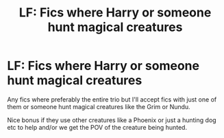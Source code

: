 #+TITLE: LF: Fics where Harry or someone hunt magical creatures

* LF: Fics where Harry or someone hunt magical creatures
:PROPERTIES:
:Score: 4
:DateUnix: 1520113677.0
:DateShort: 2018-Mar-04
:FlairText: Request
:END:
Any fics where preferably the entire trio but I'll accept fics with just one of them or someone hunt magical creatures like the Grim or Nundu.

Nice bonus if they use other creatures like a Phoenix or just a hunting dog etc to help and/or we get the POV of the creature being hunted.

